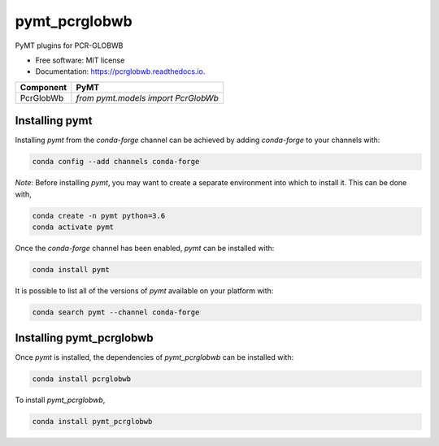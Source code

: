 ==============
pymt_pcrglobwb
==============


.. image:: https://img.shields.io/badge/CSDMS-Basic%20Model%20Interface-green.svg
        :target: https://bmi.readthedocs.io/
        :alt: Basic Model Interface

.. image:: https://img.shields.io/badge/recipe-pymt_pcrglobwb-green.svg
        :target: https://anaconda.org/conda-forge/pymt_pcrglobwb

.. image:: https://img.shields.io/travis/mcflugen/pymt_pcrglobwb.svg
        :target: https://travis-ci.org/mcflugen/pymt_pcrglobwb

.. image:: https://readthedocs.org/projects/pymt_pcrglobwb/badge/?version=latest
        :target: https://pymt_pcrglobwb.readthedocs.io/en/latest/?badge=latest
        :alt: Documentation Status

.. image:: https://img.shields.io/badge/code%20style-black-000000.svg
        :target: https://github.com/csdms/pymt
        :alt: Code style: black


PyMT plugins for PCR-GLOBWB


* Free software: MIT license
* Documentation: https://pcrglobwb.readthedocs.io.




========= ===================================
Component PyMT
========= ===================================
PcrGlobWb `from pymt.models import PcrGlobWb`
========= ===================================

---------------
Installing pymt
---------------

Installing `pymt` from the `conda-forge` channel can be achieved by adding
`conda-forge` to your channels with:

.. code::

  conda config --add channels conda-forge

*Note*: Before installing `pymt`, you may want to create a separate environment
into which to install it. This can be done with,

.. code::

  conda create -n pymt python=3.6
  conda activate pymt

Once the `conda-forge` channel has been enabled, `pymt` can be installed with:

.. code::

  conda install pymt

It is possible to list all of the versions of `pymt` available on your platform with:

.. code::

  conda search pymt --channel conda-forge

-------------------------
Installing pymt_pcrglobwb
-------------------------

Once `pymt` is installed, the dependencies of `pymt_pcrglobwb` can
be installed with:

.. code::

  conda install pcrglobwb

To install `pymt_pcrglobwb`,

.. code::

  conda install pymt_pcrglobwb

